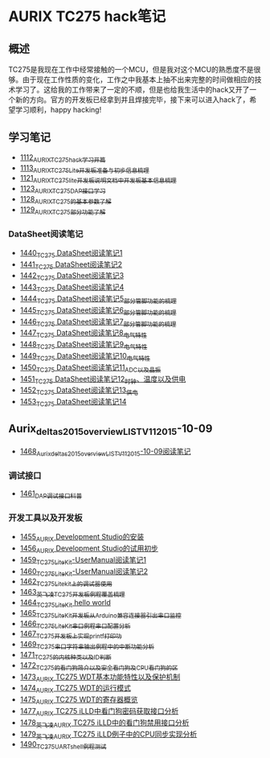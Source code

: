 * AURIX TC275 hack笔记
** 概述
TC275是我现在工作中经常接触的一个MCU，但是我对这个MCU的熟悉度不是很够。由于现在工作性质的变化，工作之中我基本上抽不出来完整的时间做相应的技术学习了。这给我的工作带来了一定的不顺，但是也给我生活中的hack又开了一个新的方向。官方的开发板已经拿到并且焊接完毕，接下来可以进入hack了，希望学习顺利，happy hacking!
** 学习笔记
- [[https://greyzhang.blog.csdn.net/article/details/122748886][1112_AURIX_TC275_hack_学习开篇]]
- [[https://greyzhang.blog.csdn.net/article/details/122755170][1113_AURIX_TC275_Lite开发板准备与初步信息梳理]]
- [[https://mp.csdn.net/mp_blog/creation/editor/122765400][1121_AURIX_TC275_lite开发板说明文档中开发板基本信息梳理]]
- [[https://greyzhang.blog.csdn.net/article/details/122772191][1123_AURIX_TC275_DAP接口学习]]
- [[https://greyzhang.blog.csdn.net/article/details/122795873][1128_AURIX_TC275的基本参数了解]]
- [[https://greyzhang.blog.csdn.net/article/details/122802874][1129_AURIX_TC275部分功能了解]]
*** DataSheet阅读笔记
- [[https://blog.csdn.net/grey_csdn/article/details/126551936][1440_TC275 DataSheet阅读笔记1]]
- [[https://blog.csdn.net/grey_csdn/article/details/126573532][1441_TC275 DataSheet阅读笔记2]]
- [[https://blog.csdn.net/grey_csdn/article/details/126575013][1442_TC275 DataSheet阅读笔记3]]
- [[https://blog.csdn.net/grey_csdn/article/details/126593038][1443_TC275 DataSheet阅读笔记4]]
- [[https://blog.csdn.net/grey_csdn/article/details/126611524][1444_TC275 DataSheet阅读笔记5_部分管脚功能的梳理]]
- [[https://blog.csdn.net/grey_csdn/article/details/126616874][1445_TC275 DataSheet阅读笔记6_部分管脚功能的梳理]]
- [[https://blog.csdn.net/grey_csdn/article/details/126662280][1446_TC275 DataSheet阅读笔记7_部分管脚功能的梳理]]
- [[https://blog.csdn.net/grey_csdn/article/details/126663592][1447_TC275 DataSheet阅读笔记8_电气特性]]
- [[https://blog.csdn.net/grey_csdn/article/details/126677911][1448_TC275 DataSheet阅读笔记9_电气特性]]
- [[https://blog.csdn.net/grey_csdn/article/details/126685831][1449_TC275 DataSheet阅读笔记10_电气特性]]
- [[https://blog.csdn.net/grey_csdn/article/details/126713541][1450_TC275 DataSheet阅读笔记11_ADC以及晶振]]
- [[https://blog.csdn.net/grey_csdn/article/details/126735157][1451_TC275 DataSheet阅读笔记12_时钟、温度以及供电]]
- [[https://blog.csdn.net/grey_csdn/article/details/126753451][1452_TC275 DataSheet阅读笔记13_供电]]
- [[https://blog.csdn.net/grey_csdn/article/details/126772871][1453_TC275 DataSheet阅读笔记14]]
** Aurix_deltas2015_overview_LIST_V11_2015-10-09
- [[https://blog.csdn.net/grey_csdn/article/details/127019329][1468_Aurix_deltas2015_overview_LIST_V11_2015-10-09阅读笔记]]
*** 调试接口
- [[https://blog.csdn.net/grey_csdn/article/details/126897245][1461_DAP调试接口科普]]
*** 开发工具以及开发板
- [[https://blog.csdn.net/grey_csdn/article/details/126795186][1455_AURIX Development Studio的安装]]
- [[https://greyzhang.blog.csdn.net/article/details/126809804][1456_AURIX Development Studio的试用初步]]
- [[https://blog.csdn.net/grey_csdn/article/details/126860142][1459_TC275_Lite_Kit-UserManual阅读笔记1]]
- [[https://blog.csdn.net/grey_csdn/article/details/126864185][1460_TC275_Lite_Kit-UserManual阅读笔记2]] 
- [[https://blog.csdn.net/grey_csdn/article/details/126911408][1462_TC275_Lite_kit上的调试器使用]]
- [[https://blog.csdn.net/grey_csdn/article/details/126913846][1463_英飞凌TC275开发板例程覆盖梳理]]
- [[https://blog.csdn.net/grey_csdn/article/details/126943599][1464_TC275_Lite_Kit hello world]]
- [[https://blog.csdn.net/grey_csdn/article/details/126960783][1465_TC275_Lite_Kit开发板从Arduino兼容连接器引出串口监控]]
- [[https://blog.csdn.net/grey_csdn/article/details/126981756][1466_TC275_Lite_Kit串口例程串口配置分析]]
- [[https://blog.csdn.net/grey_csdn/article/details/126998116][1467_TC275开发板上实现printf打印功]]
- [[https://blog.csdn.net/grey_csdn/article/details/127024691][1469_TC275串口字符串输出例程中的中断功能分析]]
- [[https://blog.csdn.net/grey_csdn/article/details/127060272][1471_TC275的内核种类以及ID判断]]
- [[https://blog.csdn.net/grey_csdn/article/details/127079681][1472_TC275的看门狗简介以及安全看门狗及CPU看门狗的区]]
- [[https://blog.csdn.net/grey_csdn/article/details/127081844][1473_AURIX TC275 WDT基本功能特性以及保护机制]]
- [[https://blog.csdn.net/grey_csdn/article/details/127099904][1474_AURIX TC275 WDT的运行模式]]
- [[https://blog.csdn.net/grey_csdn/article/details/127128314][1475_AURIX TC275 WDT的寄存器概览]]
- [[https://blog.csdn.net/grey_csdn/article/details/127144915][1477_AURIX TC275 iLLD中看门狗密码获取接口分析]]
- [[https://blog.csdn.net/grey_csdn/article/details/127151789][1478_英飞凌AURIX TC275 iLLD中的看门狗禁用接口分析]]
- [[https://blog.csdn.net/grey_csdn/article/details/127162209][1479_英飞凌AURIX TC275 iLLD例子中的CPU同步实现分析]]
- [[https://blog.csdn.net/grey_csdn/article/details/127310216][1490_TC275_UART_shell例程测试]]
